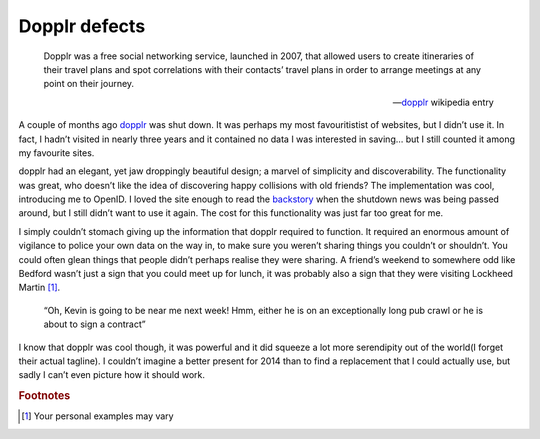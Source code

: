 .. post:: 2014-01-06
   :tags: history, privacy

.. This is probably the start of something else, we’ll see.

Dopplr defects
==============

.. epigraph::

    Dopplr was a free social networking service, launched in 2007, that allowed
    users to create itineraries of their travel plans and spot correlations with
    their contacts’ travel plans in order to arrange meetings at any point on
    their journey.

    -- dopplr_ wikipedia entry

A couple of months ago dopplr_ was shut down.  It was perhaps my most
favouritistist of websites, but I didn’t use it.  In fact, I hadn’t visited in
nearly three years and it contained no data I was interested in saving…  but
I still counted it among my favourite sites.

dopplr had an elegant, yet jaw droppingly beautiful design; a marvel of
simplicity and discoverability.  The functionality was great, who doesn’t like
the idea of discovering happy collisions with old friends?  The implementation
was cool, introducing me to OpenID.  I loved the site enough to read the
backstory_ when the shutdown news was being passed around, but I still didn’t
want to use it again.  The cost for this functionality was just far too great
for me.

I simply couldn’t stomach giving up the information that dopplr required to
function.  It required an enormous amount of vigilance to police your own data
on the way in, to make sure you weren’t sharing things you couldn’t or
shouldn’t.  You could often glean things that people didn’t perhaps realise they
were sharing.  A friend’s weekend to somewhere odd like Bedford wasn’t just
a sign that you could meet up for lunch, it was probably also a sign that they
were visiting Lockheed Martin [#s1]_.

    “Oh, Kevin is going to be near me next week!  Hmm, either he is on an
    exceptionally long pub crawl or he is about to sign a contract”

I know that dopplr was cool though, it was powerful and it did squeeze a lot
more serendipity out of the world(I forget their actual tagline).  I couldn’t
imagine a better present for 2014 than to find a replacement that I could
actually use, but sadly I can’t even picture how it should work.

.. rubric:: Footnotes

.. [#s1] Your personal examples may vary

.. _dopplr: http://en.m.wikipedia.org/wiki/Dopplr
.. _backstory:

